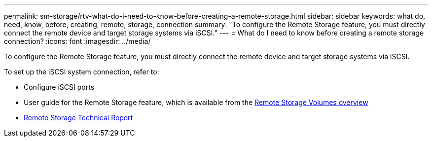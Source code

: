 ---
permalink: sm-storage/rtv-what-do-i-need-to-know-before-creating-a-remote-storage.html
sidebar: sidebar
keywords: what do, need, know, before, creating, remote, storage, connection
summary: "To configure the Remote Storage feature, you must directly connect the remote device and target storage systems via iSCSI."
---
= What do I need to know before creating a remote storage connection?
:icons: font
:imagesdir: ../media/

[.lead]
To configure the Remote Storage feature, you must directly connect the remote device and target storage systems via iSCSI.

To set up the iSCSI system connection, refer to:

* Configure iSCSI ports
* User guide for the Remote Storage feature, which is available from the https://docs.netapp.com/us-en/e-series/remote-storage-volumes/index.html[Remote Storage Volumes overview^]
* https://www.netapp.com/pdf.html?item=/media/28697-tr-4893-deploy.pdf[Remote Storage Technical Report^]

